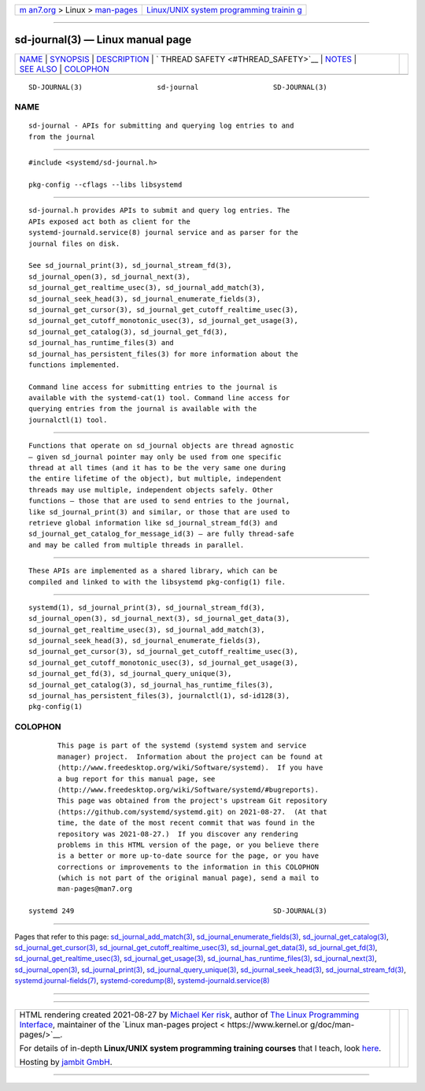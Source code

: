 .. container:: page-top

.. container:: nav-bar

   +----------------------------------+----------------------------------+
   | `m                               | `Linux/UNIX system programming   |
   | an7.org <../../../index.html>`__ | trainin                          |
   | > Linux >                        | g <http://man7.org/training/>`__ |
   | `man-pages <../index.html>`__    |                                  |
   +----------------------------------+----------------------------------+

--------------

sd-journal(3) — Linux manual page
=================================

+-----------------------------------+-----------------------------------+
| `NAME <#NAME>`__ \|               |                                   |
| `SYNOPSIS <#SYNOPSIS>`__ \|       |                                   |
| `DESCRIPTION <#DESCRIPTION>`__ \| |                                   |
| `                                 |                                   |
| THREAD SAFETY <#THREAD_SAFETY>`__ |                                   |
| \| `NOTES <#NOTES>`__ \|          |                                   |
| `SEE ALSO <#SEE_ALSO>`__ \|       |                                   |
| `COLOPHON <#COLOPHON>`__          |                                   |
+-----------------------------------+-----------------------------------+
| .. container:: man-search-box     |                                   |
+-----------------------------------+-----------------------------------+

::

   SD-JOURNAL(3)                  sd-journal                  SD-JOURNAL(3)

NAME
-------------------------------------------------

::

          sd-journal - APIs for submitting and querying log entries to and
          from the journal


---------------------------------------------------------

::

          #include <systemd/sd-journal.h>

          pkg-config --cflags --libs libsystemd


---------------------------------------------------------------

::

          sd-journal.h provides APIs to submit and query log entries. The
          APIs exposed act both as client for the
          systemd-journald.service(8) journal service and as parser for the
          journal files on disk.

          See sd_journal_print(3), sd_journal_stream_fd(3),
          sd_journal_open(3), sd_journal_next(3),
          sd_journal_get_realtime_usec(3), sd_journal_add_match(3),
          sd_journal_seek_head(3), sd_journal_enumerate_fields(3),
          sd_journal_get_cursor(3), sd_journal_get_cutoff_realtime_usec(3),
          sd_journal_get_cutoff_monotonic_usec(3), sd_journal_get_usage(3),
          sd_journal_get_catalog(3), sd_journal_get_fd(3),
          sd_journal_has_runtime_files(3) and
          sd_journal_has_persistent_files(3) for more information about the
          functions implemented.

          Command line access for submitting entries to the journal is
          available with the systemd-cat(1) tool. Command line access for
          querying entries from the journal is available with the
          journalctl(1) tool.


-------------------------------------------------------------------

::

          Functions that operate on sd_journal objects are thread agnostic
          — given sd_journal pointer may only be used from one specific
          thread at all times (and it has to be the very same one during
          the entire lifetime of the object), but multiple, independent
          threads may use multiple, independent objects safely. Other
          functions — those that are used to send entries to the journal,
          like sd_journal_print(3) and similar, or those that are used to
          retrieve global information like sd_journal_stream_fd(3) and
          sd_journal_get_catalog_for_message_id(3) — are fully thread-safe
          and may be called from multiple threads in parallel.


---------------------------------------------------

::

          These APIs are implemented as a shared library, which can be
          compiled and linked to with the libsystemd pkg-config(1) file.


---------------------------------------------------------

::

          systemd(1), sd_journal_print(3), sd_journal_stream_fd(3),
          sd_journal_open(3), sd_journal_next(3), sd_journal_get_data(3),
          sd_journal_get_realtime_usec(3), sd_journal_add_match(3),
          sd_journal_seek_head(3), sd_journal_enumerate_fields(3),
          sd_journal_get_cursor(3), sd_journal_get_cutoff_realtime_usec(3),
          sd_journal_get_cutoff_monotonic_usec(3), sd_journal_get_usage(3),
          sd_journal_get_fd(3), sd_journal_query_unique(3),
          sd_journal_get_catalog(3), sd_journal_has_runtime_files(3),
          sd_journal_has_persistent_files(3), journalctl(1), sd-id128(3),
          pkg-config(1)

COLOPHON
---------------------------------------------------------

::

          This page is part of the systemd (systemd system and service
          manager) project.  Information about the project can be found at
          ⟨http://www.freedesktop.org/wiki/Software/systemd⟩.  If you have
          a bug report for this manual page, see
          ⟨http://www.freedesktop.org/wiki/Software/systemd/#bugreports⟩.
          This page was obtained from the project's upstream Git repository
          ⟨https://github.com/systemd/systemd.git⟩ on 2021-08-27.  (At that
          time, the date of the most recent commit that was found in the
          repository was 2021-08-27.)  If you discover any rendering
          problems in this HTML version of the page, or you believe there
          is a better or more up-to-date source for the page, or you have
          corrections or improvements to the information in this COLOPHON
          (which is not part of the original manual page), send a mail to
          man-pages@man7.org

   systemd 249                                                SD-JOURNAL(3)

--------------

Pages that refer to this page:
`sd_journal_add_match(3) <../man3/sd_journal_add_match.3.html>`__, 
`sd_journal_enumerate_fields(3) <../man3/sd_journal_enumerate_fields.3.html>`__, 
`sd_journal_get_catalog(3) <../man3/sd_journal_get_catalog.3.html>`__, 
`sd_journal_get_cursor(3) <../man3/sd_journal_get_cursor.3.html>`__, 
`sd_journal_get_cutoff_realtime_usec(3) <../man3/sd_journal_get_cutoff_realtime_usec.3.html>`__, 
`sd_journal_get_data(3) <../man3/sd_journal_get_data.3.html>`__, 
`sd_journal_get_fd(3) <../man3/sd_journal_get_fd.3.html>`__, 
`sd_journal_get_realtime_usec(3) <../man3/sd_journal_get_realtime_usec.3.html>`__, 
`sd_journal_get_usage(3) <../man3/sd_journal_get_usage.3.html>`__, 
`sd_journal_has_runtime_files(3) <../man3/sd_journal_has_runtime_files.3.html>`__, 
`sd_journal_next(3) <../man3/sd_journal_next.3.html>`__, 
`sd_journal_open(3) <../man3/sd_journal_open.3.html>`__, 
`sd_journal_print(3) <../man3/sd_journal_print.3.html>`__, 
`sd_journal_query_unique(3) <../man3/sd_journal_query_unique.3.html>`__, 
`sd_journal_seek_head(3) <../man3/sd_journal_seek_head.3.html>`__, 
`sd_journal_stream_fd(3) <../man3/sd_journal_stream_fd.3.html>`__, 
`systemd.journal-fields(7) <../man7/systemd.journal-fields.7.html>`__, 
`systemd-coredump(8) <../man8/systemd-coredump.8.html>`__, 
`systemd-journald.service(8) <../man8/systemd-journald.service.8.html>`__

--------------

--------------

.. container:: footer

   +-----------------------+-----------------------+-----------------------+
   | HTML rendering        |                       | |Cover of TLPI|       |
   | created 2021-08-27 by |                       |                       |
   | `Michael              |                       |                       |
   | Ker                   |                       |                       |
   | risk <https://man7.or |                       |                       |
   | g/mtk/index.html>`__, |                       |                       |
   | author of `The Linux  |                       |                       |
   | Programming           |                       |                       |
   | Interface <https:     |                       |                       |
   | //man7.org/tlpi/>`__, |                       |                       |
   | maintainer of the     |                       |                       |
   | `Linux man-pages      |                       |                       |
   | project <             |                       |                       |
   | https://www.kernel.or |                       |                       |
   | g/doc/man-pages/>`__. |                       |                       |
   |                       |                       |                       |
   | For details of        |                       |                       |
   | in-depth **Linux/UNIX |                       |                       |
   | system programming    |                       |                       |
   | training courses**    |                       |                       |
   | that I teach, look    |                       |                       |
   | `here <https://ma     |                       |                       |
   | n7.org/training/>`__. |                       |                       |
   |                       |                       |                       |
   | Hosting by `jambit    |                       |                       |
   | GmbH                  |                       |                       |
   | <https://www.jambit.c |                       |                       |
   | om/index_en.html>`__. |                       |                       |
   +-----------------------+-----------------------+-----------------------+

--------------

.. container:: statcounter

   |Web Analytics Made Easy - StatCounter|

.. |Cover of TLPI| image:: https://man7.org/tlpi/cover/TLPI-front-cover-vsmall.png
   :target: https://man7.org/tlpi/
.. |Web Analytics Made Easy - StatCounter| image:: https://c.statcounter.com/7422636/0/9b6714ff/1/
   :class: statcounter
   :target: https://statcounter.com/
